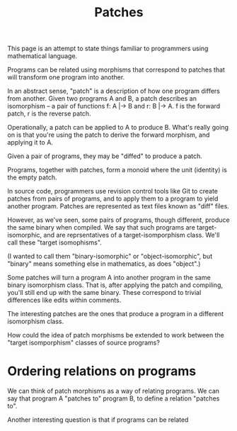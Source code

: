 #+TITLE: Patches

This page is an attempt to state things familiar to programmers
using mathematical language.

Programs can be related using morphisms that correspond to
patches that will transform one program into another.

In an abstract sense, "patch" is a description of how one
program differs from another. Given two programs A and B,
a patch describes an isomorphism -- a pair of functions
f: A |-> B and r: B |-> A.  f is the forward patch, r is the reverse patch.

Operationally, a patch can be applied to A to produce B.
What's really going on is that you're using the patch
to derive the forward morphism, and applying it to A.

Given a pair of programs, they may be "diffed" to produce a patch.

Programs, together with patches, form a monoid where the unit (identity)
is the empty patch.


In source code, programmers use revision control tools like Git
to create patches from pairs of programs, and to apply them
to a program to yield another program.  Patches are represented
as text files known as "diff" files.

However, as we've seen, some pairs of programs, though different,
produce the same binary when compiled.  We say that such programs
are target-isomorphic, and are reprsentatives of a target-isomporphism class.
We'll call these "target isomophisms".

(I wanted to call them "binary-isomorphic" or "object-isomorphic", but "binary"
means something else in mathematics, as does "object".)

Some patches will turn a program A into another program in
the same binary isomorphism class.  That is, after applying
the patch and compiling, you'll still end up with the same binary.
These correspond to trivial differences like edits within comments.

The interesting patches are the ones that produce a program
in a different isomorphism class.

How could the idea of patch morphisms be extended to work
between the "target isomporphism" classes of source programs?

* Ordering relations on programs
  
We can think of patch morphisms as a way of relating programs.
We can say that program A "patches to" program B, to define
a relation "patches to".

Another interesting question is that if programs can be related 

